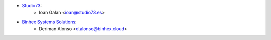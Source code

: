 * `Studio73 <https://www.studio73.es>`__:
    * Ioan Galan <ioan@studio73.es>
* `Binhex Systems Solutions <https://binhex.cloud/>`__:
    * Deriman Alonso <d.alonso@binhex.cloud>
